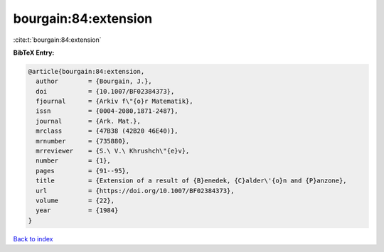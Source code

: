 bourgain:84:extension
=====================

:cite:t:`bourgain:84:extension`

**BibTeX Entry:**

.. code-block:: bibtex

   @article{bourgain:84:extension,
     author        = {Bourgain, J.},
     doi           = {10.1007/BF02384373},
     fjournal      = {Arkiv f\"{o}r Matematik},
     issn          = {0004-2080,1871-2487},
     journal       = {Ark. Mat.},
     mrclass       = {47B38 (42B20 46E40)},
     mrnumber      = {735880},
     mrreviewer    = {S.\ V.\ Khrushch\"{e}v},
     number        = {1},
     pages         = {91--95},
     title         = {Extension of a result of {B}enedek, {C}alder\'{o}n and {P}anzone},
     url           = {https://doi.org/10.1007/BF02384373},
     volume        = {22},
     year          = {1984}
   }

`Back to index <../By-Cite-Keys.html>`_
